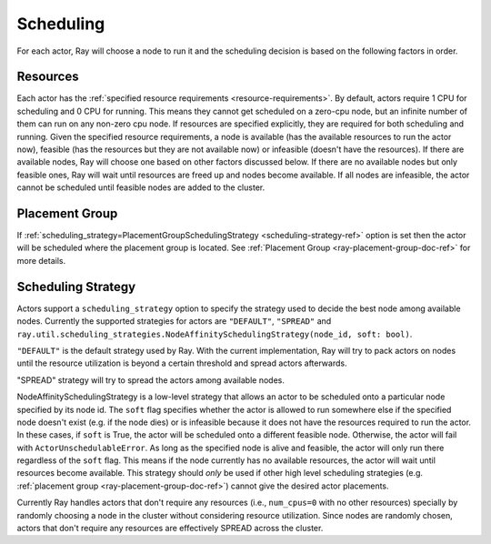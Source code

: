 .. _ray-actor-scheduling:

Scheduling
==========

For each actor, Ray will choose a node to run it and the scheduling decision is based on the following factors in order.

Resources
---------
Each actor has the :ref:`specified resource requirements <resource-requirements>`.
By default, actors require 1 CPU for scheduling and 0 CPU for running.
This means they cannot get scheduled on a zero-cpu node, but an infinite number of them
can run on any non-zero cpu node. If resources are specified explicitly, they are required
for both scheduling and running.
Given the specified resource requirements, a node is available (has the available resources to run the actor now),
feasible (has the resources but they are not available now)
or infeasible (doesn't have the resources). If there are available nodes, Ray will choose one based on other factors discussed below.
If there are no available nodes but only feasible ones, Ray will wait until resources are freed up and nodes become available.
If all nodes are infeasible, the actor cannot be scheduled until feasible nodes are added to the cluster.

Placement Group
---------------
If :ref:`scheduling_strategy=PlacementGroupSchedulingStrategy <scheduling-strategy-ref>` option is set then the actor will be scheduled where the placement group is located.
See :ref:`Placement Group <ray-placement-group-doc-ref>` for more details.

Scheduling Strategy
-------------------
Actors support a ``scheduling_strategy`` option to specify the strategy used to decide the best node among available nodes.
Currently the supported strategies for actors are ``"DEFAULT"``, ``"SPREAD"`` and
``ray.util.scheduling_strategies.NodeAffinitySchedulingStrategy(node_id, soft: bool)``.

``"DEFAULT"`` is the default strategy used by Ray. With the current implementation, Ray will try to pack actors on nodes
until the resource utilization is beyond a certain threshold and spread actors afterwards.

"SPREAD" strategy will try to spread the actors among available nodes.

NodeAffinitySchedulingStrategy is a low-level strategy that allows an actor to be scheduled onto a particular node specified by its node id.
The ``soft`` flag specifies whether the actor is allowed to run somewhere else if the specified node doesn't exist (e.g. if the node dies)
or is infeasible because it does not have the resources required to run the actor. In these cases, if ``soft`` is True, the actor will be scheduled onto a different feasible node.
Otherwise, the actor will fail with ``ActorUnschedulableError``.
As long as the specified node is alive and feasible, the actor will only run there
regardless of the ``soft`` flag. This means if the node currently has no available resources, the actor will wait until resources
become available.
This strategy should *only* be used if other high level scheduling strategies (e.g. :ref:`placement group <ray-placement-group-doc-ref>`) cannot give the
desired actor placements.

Currently Ray handles actors that don't require any resources (i.e., ``num_cpus=0`` with no other resources) specially by randomly choosing a node in the cluster without considering resource utilization.
Since nodes are randomly chosen, actors that don't require any resources are effectively SPREAD across the cluster.

.. tabbed:: Python

    .. code-block:: python

        @ray.remote(num_cpus=1)
        class Actor:
            pass

        # "DEFAULT" scheduling strategy is used (packed onto nodes until reaching a threshold and then spread).
        a1 = Actor.remote()

        # Zero-CPU (and no other resources) actors are randomly assigned to nodes.
        a2 = Actor.options(num_cpus=0).remote()

        # Only run the actor on the local node.
        a3 = Actor.options(
            scheduling_strategy=NodeAffinitySchedulingStrategy(
                node_id = ray.get_runtime_context().node_id,
                soft = False,
            )
        ).remote()

        # Spread actors across the cluster.
        actors = [Actor.options(scheduling_strategy="SPREAD").remote() for i in range(100)]
